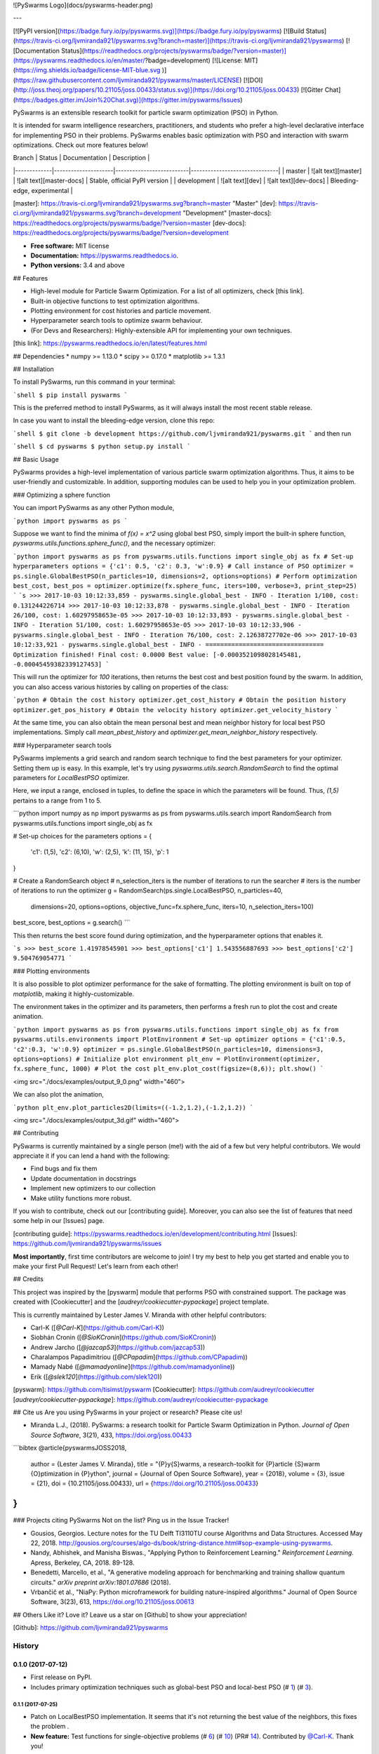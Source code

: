 ![PySwarms Logo](docs/pyswarms-header.png)

---


[![PyPI version](https://badge.fury.io/py/pyswarms.svg)](https://badge.fury.io/py/pyswarms)
[![Build Status](https://travis-ci.org/ljvmiranda921/pyswarms.svg?branch=master)](https://travis-ci.org/ljvmiranda921/pyswarms)
[![Documentation Status](https://readthedocs.org/projects/pyswarms/badge/?version=master)](https://pyswarms.readthedocs.io/en/master/?badge=development)
[![License: MIT](https://img.shields.io/badge/license-MIT-blue.svg )](https://raw.githubusercontent.com/ljvmiranda921/pyswarms/master/LICENSE)
[![DOI](http://joss.theoj.org/papers/10.21105/joss.00433/status.svg)](https://doi.org/10.21105/joss.00433)
[![Gitter Chat](https://badges.gitter.im/Join%20Chat.svg)](https://gitter.im/pyswarms/Issues)

PySwarms is an extensible research toolkit for particle swarm optimization
(PSO) in Python.

It is intended for swarm intelligence researchers, practitioners, and
students who prefer a high-level declarative interface for implementing PSO
in their problems. PySwarms enables basic optimization with PSO and
interaction with swarm optimizations. Check out more features below!

| Branch      | Status              | Documentation            | Description                   |
|-------------|---------------------|--------------------------|-------------------------------|
| master      | ![alt text][master] | ![alt text][master-docs] | Stable, official PyPI version |
| development | ![alt text][dev]    | ![alt text][dev-docs]    | Bleeding-edge, experimental   |

[master]: https://travis-ci.org/ljvmiranda921/pyswarms.svg?branch=master "Master"
[dev]: https://travis-ci.org/ljvmiranda921/pyswarms.svg?branch=development "Development"
[master-docs]: https://readthedocs.org/projects/pyswarms/badge/?version=master
[dev-docs]: https://readthedocs.org/projects/pyswarms/badge/?version=development

* **Free software:** MIT license
* **Documentation:** https://pyswarms.readthedocs.io.
* **Python versions:** 3.4 and above

## Features

* High-level module for Particle Swarm Optimization. For a list of all optimizers, check [this link].
* Built-in objective functions to test optimization algorithms.
* Plotting environment for cost histories and particle movement.
* Hyperparameter search tools to optimize swarm behaviour.
* (For Devs and Researchers): Highly-extensible API for implementing your own techniques.

[this link]: https://pyswarms.readthedocs.io/en/latest/features.html

## Dependencies
* numpy >= 1.13.0
* scipy >= 0.17.0
* matplotlib >= 1.3.1

## Installation

To install PySwarms, run this command in your terminal:

```shell
$ pip install pyswarms
```

This is the preferred method to install PySwarms, as it will always install
the most recent stable release.

In case you want to install the bleeding-edge version, clone this repo:

```shell
$ git clone -b development https://github.com/ljvmiranda921/pyswarms.git
```
and then run

```shell
$ cd pyswarms
$ python setup.py install
```

## Basic Usage

PySwarms provides a high-level implementation of various particle swarm
optimization algorithms. Thus, it aims to be user-friendly and customizable.
In addition, supporting modules can be used to help you in your optimization
problem.

### Optimizing a sphere function

You can import PySwarms as any other Python module,

```python
import pyswarms as ps
```

Suppose we want to find the minima of `f(x) = x^2` using global best
PSO, simply import the built-in sphere function,
`pyswarms.utils.functions.sphere_func()`, and the necessary optimizer:

```python
import pyswarms as ps
from pyswarms.utils.functions import single_obj as fx
# Set-up hyperparameters
options = {'c1': 0.5, 'c2': 0.3, 'w':0.9}
# Call instance of PSO
optimizer = ps.single.GlobalBestPSO(n_particles=10, dimensions=2, options=options)
# Perform optimization
best_cost, best_pos = optimizer.optimize(fx.sphere_func, iters=100, verbose=3, print_step=25)
```
```s
>>> 2017-10-03 10:12:33,859 - pyswarms.single.global_best - INFO - Iteration 1/100, cost: 0.131244226714
>>> 2017-10-03 10:12:33,878 - pyswarms.single.global_best - INFO - Iteration 26/100, cost: 1.60297958653e-05
>>> 2017-10-03 10:12:33,893 - pyswarms.single.global_best - INFO - Iteration 51/100, cost: 1.60297958653e-05
>>> 2017-10-03 10:12:33,906 - pyswarms.single.global_best - INFO - Iteration 76/100, cost: 2.12638727702e-06
>>> 2017-10-03 10:12:33,921 - pyswarms.single.global_best - INFO - ================================
Optimization finished!
Final cost: 0.0000
Best value: [-0.0003521098028145481, -0.00045459382339127453]
```

This will run the optimizer for `100` iterations, then returns the best cost
and best position found by the swarm. In addition, you can also access
various histories by calling on properties of the class:

```python
# Obtain the cost history
optimizer.get_cost_history
# Obtain the position history
optimizer.get_pos_history
# Obtain the velocity history
optimizer.get_velocity_history
```

At the same time, you can also obtain the mean personal best and mean neighbor
history for local best PSO implementations. Simply call `mean_pbest_history`
and `optimizer.get_mean_neighbor_history` respectively.

### Hyperparameter search tools

PySwarms implements a grid search and random search technique to find the
best parameters for your optimizer. Setting them up is easy. In this example,
let's try using `pyswarms.utils.search.RandomSearch` to find the optimal
parameters for `LocalBestPSO` optimizer.

Here, we input a range, enclosed in tuples, to define the space in which the
parameters will be found. Thus, `(1,5)` pertains to a range from 1 to 5.

```python
import numpy as np
import pyswarms as ps
from pyswarms.utils.search import RandomSearch
from pyswarms.utils.functions import single_obj as fx

# Set-up choices for the parameters
options = {
    'c1': (1,5),
    'c2': (6,10),
    'w': (2,5),
    'k': (11, 15),
    'p': 1
}

# Create a RandomSearch object
# n_selection_iters is the number of iterations to run the searcher
# iters is the number of iterations to run the optimizer
g = RandomSearch(ps.single.LocalBestPSO, n_particles=40,
            dimensions=20, options=options, objective_func=fx.sphere_func,
            iters=10, n_selection_iters=100)

best_score, best_options = g.search()
```

This then returns the best score found during optimization, and the
hyperparameter options that enables it.

```s
>>> best_score
1.41978545901
>>> best_options['c1']
1.543556887693
>>> best_options['c2']
9.504769054771
```

### Plotting environments

It is also possible to plot optimizer performance for the sake of formatting.
The plotting environment is built on top of `matplotlib`, making it
highly-customizable.

The environment takes in the optimizer and its parameters, then performs a
fresh run to plot the cost and create animation.

```python
import pyswarms as ps
from pyswarms.utils.functions import single_obj as fx
from pyswarms.utils.environments import PlotEnvironment
# Set-up optimizer
options = {'c1':0.5, 'c2':0.3, 'w':0.9}
optimizer = ps.single.GlobalBestPSO(n_particles=10, dimensions=3, options=options)
# Initialize plot environment
plt_env = PlotEnvironment(optimizer, fx.sphere_func, 1000)
# Plot the cost
plt_env.plot_cost(figsize=(8,6));
plt.show()
```

<img src="./docs/examples/output_9_0.png" width="460">

We can also plot the animation,

```python
plt_env.plot_particles2D(limits=((-1.2,1.2),(-1.2,1.2))
```

<img src="./docs/examples/output_3d.gif" width="460">


## Contributing

PySwarms is currently maintained by a single person (me!) with the aid of a
few but very helpful contributors. We would appreciate it if you can lend a
hand with the following:

* Find bugs and fix them
* Update documentation in docstrings
* Implement new optimizers to our collection
* Make utility functions more robust.

If you wish to contribute, check out our [contributing guide].
Moreover, you can also see the list of features that need some help in our
[Issues] page.

[contributing guide]: https://pyswarms.readthedocs.io/en/development/contributing.html
[Issues]: https://github.com/ljvmiranda921/pyswarms/issues

**Most importantly**, first time contributors are welcome to join! I try my
best to help you get started and enable you to make your first Pull Request!
Let's learn from each other!

## Credits

This project was inspired by the [pyswarm] module that performs PSO with
constrained support. The package was created with [Cookiecutter] and the
[`audreyr/cookiecutter-pypackage`] project template.

This is currently maintained by Lester James V. Miranda with other helpful
contributors:

* Carl-K ([`@Carl-K`](https://github.com/Carl-K))
* Siobhán Cronin ([`@SioKCronin`](https://github.com/SioKCronin))
* Andrew Jarcho ([`@jazcap53`](https://github.com/jazcap53))
* Charalampos Papadimitriou ([`@CPapadim`](https://github.com/CPapadim))
* Mamady Nabé ([`@mamadyonline`](https://github.com/mamadyonline))
* Erik ([`@slek120`](https://github.com/slek120))

[pyswarm]: https://github.com/tisimst/pyswarm
[Cookiecutter]: https://github.com/audreyr/cookiecutter
[`audreyr/cookiecutter-pypackage`]: https://github.com/audreyr/cookiecutter-pypackage

## Cite us
Are you using PySwarms in your project or research? Please cite us!

* Miranda L.J., (2018). PySwarms: a research toolkit for Particle Swarm Optimization in Python. *Journal of Open Source Software*, 3(21), 433, https://doi.org/joss.00433

```bibtex
@article{pyswarmsJOSS2018,
    author  = {Lester James V. Miranda},
    title   = "{P}y{S}warms, a research-toolkit for {P}article {S}warm {O}ptimization in {P}ython",
    journal = {Journal of Open Source Software},
    year    = {2018},
    volume  = {3},
    issue   = {21},
    doi     = {10.21105/joss.00433},
    url     = {https://doi.org/10.21105/joss.00433}
}
```

### Projects citing PySwarms
Not on the list? Ping us in the Issue Tracker!

* Gousios, Georgios. Lecture notes for the TU Delft TI3110TU course Algorithms and Data Structures. Accessed May 22, 2018. http://gousios.org/courses/algo-ds/book/string-distance.html#sop-example-using-pyswarms.
* Nandy, Abhishek, and Manisha Biswas., "Applying Python to Reinforcement Learning." *Reinforcement Learning*. Apress, Berkeley, CA, 2018. 89-128.
* Benedetti, Marcello, et al., "A generative modeling approach for benchmarking and training shallow quantum circuits." *arXiv preprint arXiv:1801.07686* (2018).
* Vrbančič et al., "NiaPy: Python microframework for building nature-inspired algorithms." Journal of Open Source Software, 3(23), 613, https://doi.org/10.21105/joss.00613

## Others
Like it? Love it? Leave us a star on [Github] to show your appreciation! 

[Github]: https://github.com/ljvmiranda921/pyswarms

=======
History
=======

0.1.0 (2017-07-12)
------------------

* First release on PyPI.
* Includes primary optimization techniques such as global-best PSO and local-best PSO (# 1_) (# 3_).

.. _1: https://github.com/ljvmiranda921/pyswarms/issues/1
.. _3: https://github.com/ljvmiranda921/pyswarmsissues/3

0.1.1 (2017-07-25)
~~~~~~~~~~~~~~~~~~

* Patch on LocalBestPSO implementation. It seems that it's not returning the best value of the neighbors, this fixes the problem .
* **New feature:** Test functions for single-objective problems (# 6_) (# 10_) (PR# 14_). Contributed by `@Carl-K <https://github.com/Carl-K>`_. Thank you!

.. _6: https://github.com/ljvmiranda921/pyswarms/issues/6
.. _10: https://github.com/ljvmiranda921/pyswarms/pull/10
.. _14: https://github.com/ljvmiranda921/pyswarms/pull/14

0.1.2 (2017-08-02)
~~~~~~~~~~~~~~~~~~

* **New feature:** Binary Particle Swarm Optimization (# 7_) (# 17_). 
* Patch on Ackley function return error (# 22_).
* Improved documentation and unit tests (# 16_).

.. _7: https://github.com/ljvmiranda921/pyswarms/issues/7
.. _16: https://github.com/ljvmiranda921/pyswarms/issues/16
.. _17: https://github.com/ljvmiranda921/pyswarms/issues/17
.. _22: https://github.com/ljvmiranda921/pyswarms/issues/22


0.1.4 (2017-08-03)
~~~~~~~~~~~~~~~~~~

* Added a patch to fix :code:`pip` installation

0.1.5 (2017-08-11)
~~~~~~~~~~~~~~~~~~

* **New feature:** easy graphics environment. This new plotting environment makes it easier to plot the costs and swarm movement in 2-d or 3-d planes (# 30_) (PR# 31_).

.. _30: https://github.com/ljvmiranda921/pyswarms/issues/30
.. _31: https://github.com/ljvmiranda921/pyswarms/pull/31

0.1.6 (2017-09-24)
~~~~~~~~~~~~~~~~~~

* **New feature:** Native GridSearch and RandomSearch implementations for finding the best hyperparameters in controlling swarm behaviour (# 4_) (PR# 20_) (PR# 25_). Contributed by `@SioKCronin <https://github.com/SioKCronin>`_. Thanks a lot!
* Added tests for hyperparameter search techniques (# 27_) (PR# 28_) (PR# 40_). Contributed by `@jazcap53 <https://github.com/jazcap53>`_. Thank you so much!
* Updated structure of Base classes for higher extensibility

.. _4: https://github.com/ljvmiranda921/pyswarms/issues/4
.. _20: https://github.com/ljvmiranda921/pyswarms/pull/20
.. _25: https://github.com/ljvmiranda921/pyswarms/pull/25
.. _27: https://github.com/ljvmiranda921/pyswarms/issues/27
.. _28: https://github.com/ljvmiranda921/pyswarms/pull/28
.. _40: https://github.com/ljvmiranda921/pyswarms/pull/40

0.1.7 (2017-09-25)
~~~~~~~~~~~~~~~~~~

* Fixed patch on :code:`local_best.py`  and :code:`binary.py` (# 33_) (PR# 34_). Thanks for the awesome fix, `@CPapadim <https://github.com/CPapadim>`_!
* Git now ignores IPython notebook checkpoints

.. _33: https://github.com/ljvmiranda921/pyswarms/issues/33
.. _34: https://github.com/ljvmiranda921/pyswarms/pull/34

0.1.8 (2018-01-11)
~~~~~~~~~~~~~~~~~~

* PySwarms is now published on the Journal of Open Source Software (JOSS)! You can check the review here_. In addition, you can also find our paper in this link_. Thanks a lot to `@kyleniemeyer <https://github.com/kyleniemeyer>`_ and `@stsievert <https://github.com/stsievert>`_ for the thoughtful reviews and comments.

.. _here: https://github.com/openjournals/joss-reviews/issues/433
.. _link: http://joss.theoj.org/papers/235299884212b9223bce909631e3938b

0.1.9 (2018-04-20)
~~~~~~~~~~~~~~~~~~

* You can now set the initial position wherever you want (PR# 93_).
* Quick-fix for the rosenbrock function (PR# 98_).
* Tolerance can now be set to break during iteration (PR# 100_).

Thanks for all the wonderful Pull Requests, `@mamadyonline <https://github.com/mamadyonline>`_!

.. _93: https://github.com/ljvmiranda921/pyswarms/pull/93
.. _98: https://github.com/ljvmiranda921/pyswarms/pull/98
.. _100: https://github.com/ljvmiranda921/pyswarms/pull/100


0.2.0 (2018-06-11)
------------------

* New PySwarms backend. You can now build native swarm implementations using this module! (PR# 115_) (PR# 116_) (PR# 117_)
* Drop Python 2.7 version support. This package now supports Python 3.4 and up (PR# 114_).
* All tests were ported into pytest (PR# 113_).

.. _113: https://github.com/ljvmiranda921/pyswarms/pull/113
.. _114: https://github.com/ljvmiranda921/pyswarms/pull/114
.. _115: https://github.com/ljvmiranda921/pyswarms/pull/115
.. _116: https://github.com/ljvmiranda921/pyswarms/pull/116
.. _117: https://github.com/ljvmiranda921/pyswarms/pull/117

